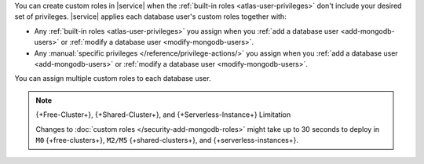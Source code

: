 You can create custom roles in |service| when the 
:ref:`built-in roles <atlas-user-privileges>` don't include your
desired set of privileges. |service| applies each database user's custom
roles together with:

- Any :ref:`built-in roles <atlas-user-privileges>` you
  assign when you :ref:`add a database user <add-mongodb-users>` or
  :ref:`modify a database user <modify-mongodb-users>`.
- Any :manual:`specific privileges </reference/privilege-actions/>` you
  assign when you :ref:`add a database user <add-mongodb-users>` or
  :ref:`modify a database user <modify-mongodb-users>`.

You can assign multiple custom roles to each database user.

.. note:: {+Free-Cluster+}, {+Shared-Cluster+}, and {+Serverless-Instance+} Limitation

   Changes to :doc:`custom roles </security-add-mongodb-roles>`
   might take up to 30 seconds to deploy in ``M0`` {+free-clusters+},
   ``M2/M5`` {+shared-clusters+}, and {+serverless-instances+}.
   